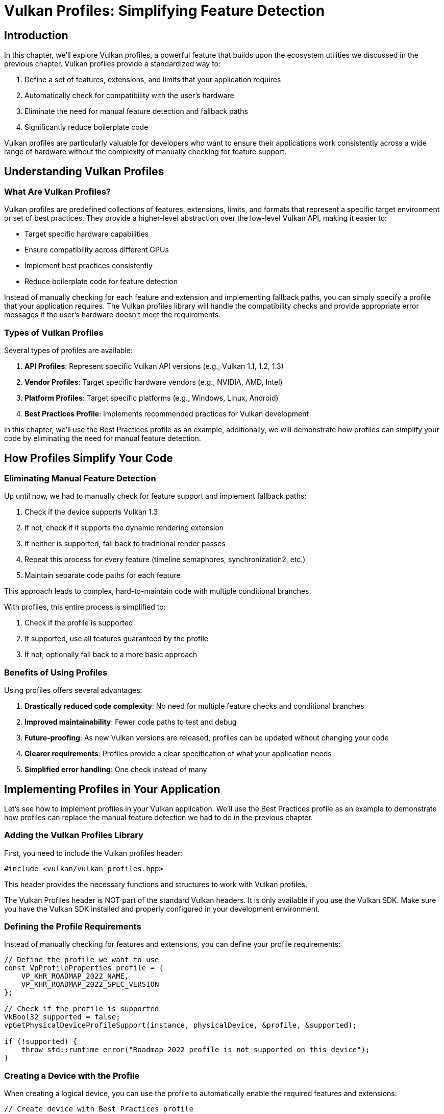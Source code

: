 :pp: {plus}{plus}

= Vulkan Profiles: Simplifying Feature Detection

== Introduction

In this chapter, we'll explore Vulkan profiles, a powerful feature that builds upon the ecosystem utilities we discussed in the previous chapter. Vulkan profiles provide a standardized way to:

1. Define a set of features, extensions, and limits that your application requires
2. Automatically check for compatibility with the user's hardware
3. Eliminate the need for manual feature detection and fallback paths
4. Significantly reduce boilerplate code

Vulkan profiles are particularly valuable for developers who want to ensure their applications work consistently across a wide range of hardware without the complexity of manually checking for feature support.

== Understanding Vulkan Profiles

=== What Are Vulkan Profiles?

Vulkan profiles are predefined collections of features, extensions, limits, and formats that represent a specific target environment or set of best practices. They provide a higher-level abstraction over the low-level Vulkan API, making it easier to:

* Target specific hardware capabilities
* Ensure compatibility across different GPUs
* Implement best practices consistently
* Reduce boilerplate code for feature detection

Instead of manually checking for each feature and extension and implementing fallback paths, you can simply specify a profile that your application requires. The Vulkan profiles library will handle the compatibility checks and provide appropriate error messages if the user's hardware doesn't meet the requirements.

=== Types of Vulkan Profiles

Several types of profiles are available:

1. *API Profiles*: Represent specific Vulkan API versions (e.g., Vulkan 1.1, 1.2, 1.3)
2. *Vendor Profiles*: Target specific hardware vendors (e.g., NVIDIA, AMD, Intel)
3. *Platform Profiles*: Target specific platforms (e.g., Windows, Linux, Android)
4. *Best Practices Profile*: Implements recommended practices for Vulkan development

In this chapter, we'll use the Best Practices profile as an example,
additionally, we will demonstrate how profiles can simplify your code by
eliminating the need for manual feature detection.

== How Profiles Simplify Your Code

=== Eliminating Manual Feature Detection

Up until now, we had to manually check for feature support and implement
fallback paths:

1. Check if the device supports Vulkan 1.3
2. If not, check if it supports the dynamic rendering extension
3. If neither is supported, fall back to traditional render passes
4. Repeat this process for every feature (timeline semaphores, synchronization2, etc.)
5. Maintain separate code paths for each feature

This approach leads to complex, hard-to-maintain code with multiple conditional branches.

With profiles, this entire process is simplified to:

1. Check if the profile is supported
2. If supported, use all features guaranteed by the profile
3. If not, optionally fall back to a more basic approach

=== Benefits of Using Profiles

Using profiles offers several advantages:

1. *Drastically reduced code complexity*: No need for multiple feature checks and conditional branches
2. *Improved maintainability*: Fewer code paths to test and debug
3. *Future-proofing*: As new Vulkan versions are released, profiles can be updated without changing your code
4. *Clearer requirements*: Profiles provide a clear specification of what your application needs
5. *Simplified error handling*: One check instead of many

== Implementing Profiles in Your Application

Let's see how to implement profiles in your Vulkan application. We'll use the Best Practices profile as an example to demonstrate how profiles can replace the manual feature detection we had to do in the previous chapter.

=== Adding the Vulkan Profiles Library

First, you need to include the Vulkan profiles header:

[,c++]
----
#include <vulkan/vulkan_profiles.hpp>
----

This header provides the necessary functions and structures to work with Vulkan profiles.

The Vulkan Profiles header is NOT part of the standard Vulkan headers.
It is only available if you use the Vulkan SDK. Make sure you have the Vulkan SDK installed and properly configured in your development environment.

=== Defining the Profile Requirements

Instead of manually checking for features and extensions, you can define your profile requirements:

[,c++]
----
// Define the profile we want to use
const VpProfileProperties profile = {
    VP_KHR_ROADMAP_2022_NAME,
    VP_KHR_ROADMAP_2022_SPEC_VERSION
};

// Check if the profile is supported
VkBool32 supported = false;
vpGetPhysicalDeviceProfileSupport(instance, physicalDevice, &profile, &supported);

if (!supported) {
    throw std::runtime_error("Roadmap 2022 profile is not supported on this device");
}
----

=== Creating a Device with the Profile

When creating a logical device, you can use the profile to automatically enable the required features and extensions:

[,c++]
----
// Create device with Best Practices profile
VkDeviceCreateInfo deviceCreateInfo = {};
deviceCreateInfo.sType = VK_STRUCTURE_TYPE_DEVICE_CREATE_INFO;

// Set up queue create infos
// ...

// Apply the Best Practices profile to the device creation
vpCreateDevice(physicalDevice, &deviceCreateInfo, &bestPracticesProfile, nullptr, &device);
----

This automatically enables all the features and extensions required by the Best Practices profile, without having to manually specify them.

=== Using Profile-Specific Features

The Best Practices profile may enable specific features that you can use in your application:

[,c++]
----
// The profile guarantees these features are available
// No need to check for support or provide fallback paths

// Example: Using dynamic rendering (guaranteed by the profile)
vk::RenderingAttachmentInfo colorAttachment{
    .imageView = swapChainImageViews[imageIndex],
    .imageLayout = vk::ImageLayout::eAttachmentOptimal,
    .loadOp = vk::AttachmentLoadOp::eClear,
    .storeOp = vk::AttachmentStoreOp::eStore,
    .clearValue = clearColor
};

vk::RenderingInfo renderingInfo{
    .renderArea = {{0, 0}, swapChainExtent},
    .layerCount = 1,
    .colorAttachmentCount = 1,
    .pColorAttachments = &colorAttachment
};

commandBuffer.beginRendering(renderingInfo);
// ... draw commands ...
commandBuffer.endRendering();
----

=== Error Handling with Profiles

When using profiles, error handling becomes more straightforward:

[,c++]
----
try {
    // Try to create a device with the Best Practices profile
    vpCreateDevice(physicalDevice, &deviceCreateInfo, &bestPracticesProfile, nullptr, &device);
} catch (const std::exception& e) {
    // Profile is not supported, provide user-friendly error message
    std::cerr << "Your GPU does not support the required Vulkan features for optimal performance." << std::endl;
    std::cerr << "Error: " << e.what() << std::endl;

    // Optionally, try with a more basic profile or exit gracefully
    // ...
}
----

== Comparing Manual Feature Detection vs. Profiles

Let's compare the two approaches to understand just how much code and complexity profiles can eliminate:

=== Manual Feature Detection (Previous Chapter)

In the previous chapter, we had to write code like this for *each feature* we wanted to use:

[,c++]
----
// Check if dynamic rendering is supported
bool dynamicRenderingSupported = false;

// Check for Vulkan 1.3 support
if (deviceProperties.apiVersion >= VK_VERSION_1_3) {
    dynamicRenderingSupported = true;
} else {
    // Check for the extension on older Vulkan versions
    for (const auto& extension : availableExtensions) {
        if (strcmp(extension.extensionName, VK_KHR_DYNAMIC_RENDERING_EXTENSION_NAME) == 0) {
            dynamicRenderingSupported = true;
            break;
        }
    }
}

// Store this information for later use
appInfo.dynamicRenderingSupported = dynamicRenderingSupported;
----

And then we had to create conditional code paths throughout our application:

[,c++]
----
// When creating the pipeline
if (appInfo.dynamicRenderingSupported) {
    // Use dynamic rendering
    vk::PipelineRenderingCreateInfo renderingInfo{
        .colorAttachmentCount = 1,
        .pColorAttachmentFormats = &swapChainImageFormat
    };
    pipelineInfo.pNext = &renderingInfo;
    pipelineInfo.renderPass = nullptr;
} else {
    // Use traditional render pass
    pipelineInfo.pNext = nullptr;
    pipelineInfo.renderPass = renderPass;
    pipelineInfo.subpass = 0;
}

// When recording command buffers
if (appInfo.dynamicRenderingSupported) {
    // Begin dynamic rendering
    vk::RenderingAttachmentInfo colorAttachment{/*...*/};
    vk::RenderingInfo renderingInfo{/*...*/};
    commandBuffer.beginRendering(renderingInfo);
} else {
    // Begin traditional render pass
    vk::RenderPassBeginInfo renderPassInfo{/*...*/};
    commandBuffer.beginRenderPass(renderPassInfo, vk::SubpassContents::eInline);
}

// And again at the end of the command buffer
if (appInfo.dynamicRenderingSupported) {
    commandBuffer.endRendering();
} else {
    commandBuffer.endRenderPass();
}
----

We had to repeat this pattern for *every feature* we wanted to use conditionally (timeline semaphores, synchronization2, etc.), resulting in complex, branching code that's challenging to maintain.

=== Using Profiles (This Chapter)

With profiles, all of that complexity is reduced to:

[,c++]
----
// Define the profile
const VpProfileProperties profile = {
    VP_KHR_ROADMAP_2022_NAME,
    VP_KHR_ROADMAP_2022_SPEC_VERSION
};

// Check if the profile is supported
VkBool32 supported = false;
vpGetPhysicalDeviceProfileSupport(instance, physicalDevice, &profile, &supported);

if (supported) {
    // Create device with the profile - all features enabled automatically
    vpCreateDevice(physicalDevice, &deviceCreateInfo, &profile, nullptr, &device);

    // Now we can use any feature guaranteed by the profile without checks
    // For example, dynamic rendering is always available:
    vk::RenderingAttachmentInfo colorAttachment{/*...*/};
    vk::RenderingInfo renderingInfo{/*...*/};
    commandBuffer.beginRendering(renderingInfo);
    // ... draw commands ...
    commandBuffer.endRendering();
}
----

The profile approach eliminates:

1. Multiple feature detection checks
2. Conditional code paths throughout your application
3. The need to track feature support in your application state
4. The complexity of maintaining and testing multiple code paths

This results in code that is:

1. Significantly shorter
2. Easier to read and understand
3. Less prone to errors
4. Easier to maintain and update

== Best Practices for Using Profiles

When using Vulkan profiles, consider these best practices:

1. *Choose the right profile*: Select a profile that matches your application's requirements without being overly restrictive.

2. *Provide fallback options*: If the Best Practices profile isn't supported, consider falling back to a more basic profile.

3. *Communicate requirements clearly*: Inform users about the hardware requirements based on the profiles you support.

4. *Test on various hardware*: Even with profiles, it's important to test your application on different GPUs.

5. *Stay updated*: Profiles evolve with new Vulkan versions, so keep your implementation up to date.

== Conclusion

Vulkan profiles provide a powerful way to simplify your Vulkan code by eliminating the need for manual feature detection and conditional code paths. As we've seen in this chapter, profiles can dramatically reduce the amount of code you need to write and maintain, making your application:

1. More concise and readable
2. Easier to maintain and update
3. Less prone to errors
4. More consistent across different hardware

The example we've explored in this chapter demonstrates how profiles can replace the complex feature detection and fallback paths we had to implement in the previous chapter. By using profiles, you can focus more on your application's core functionality and less on the intricacies of hardware compatibility.

link:/attachments/33_vulkan_profiles.cpp[C{pp} code]
